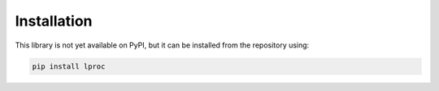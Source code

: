 Installation
============

This library is not yet available on PyPI, but it can be installed from the repository
using:

.. code-block:: bash

   pip install lproc

